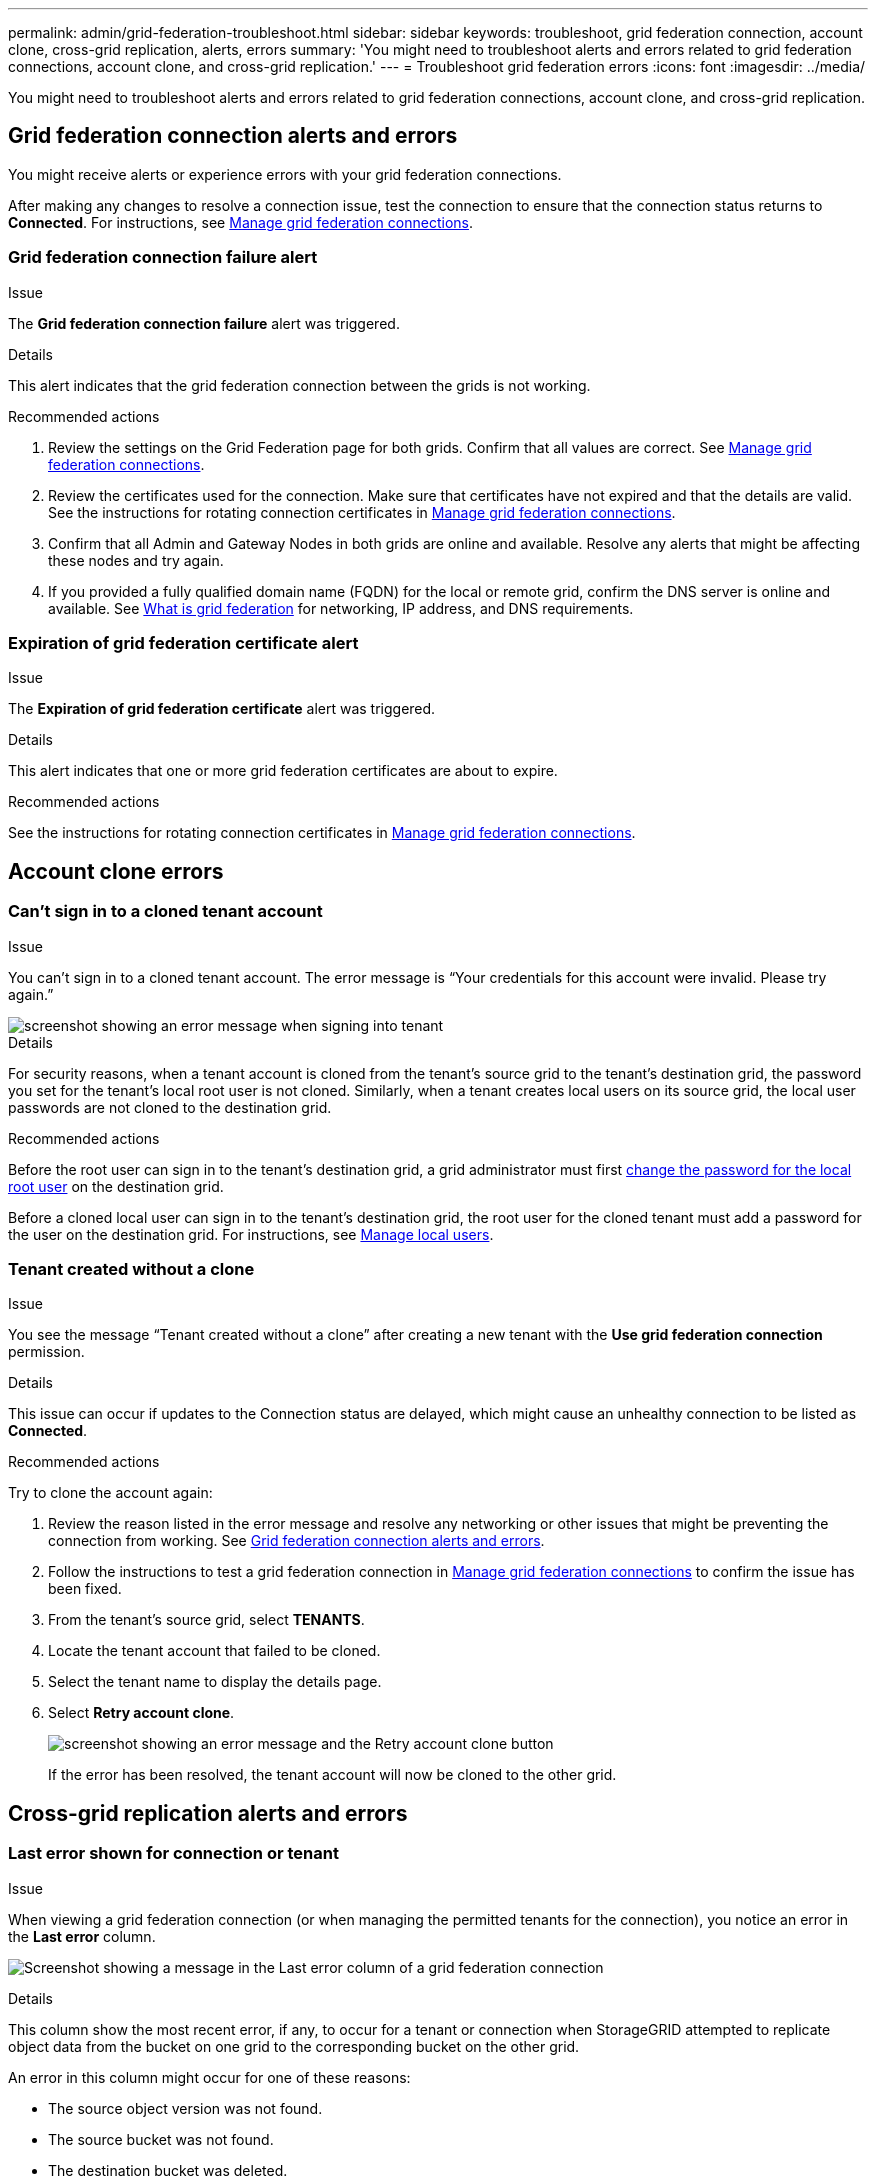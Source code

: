 ---
permalink: admin/grid-federation-troubleshoot.html
sidebar: sidebar
keywords: troubleshoot, grid federation connection, account clone, cross-grid replication, alerts, errors
summary: 'You might need to troubleshoot alerts and errors related to grid federation connections, account clone, and cross-grid replication.'
---
= Troubleshoot grid federation errors
:icons: font
:imagesdir: ../media/

[.lead]
You might need to troubleshoot alerts and errors related to grid federation connections, account clone, and cross-grid replication.

== [[grid-federation-errors]]Grid federation connection alerts and errors

You might receive alerts or experience errors with your grid federation connections.

After making any changes to resolve a connection issue, test the connection to ensure that the connection status returns to *Connected*. For instructions, see link:grid-federation-manage-connection.html[Manage grid federation connections].

=== Grid federation connection failure alert

.Issue
The *Grid federation connection failure* alert was triggered.

.Details
This alert indicates that the grid federation connection between the grids is not working.

.Recommended actions
. Review the settings on the Grid Federation page for both grids. Confirm that all values are correct. See link:grid-federation-manage-connection.html[Manage grid federation connections].

. Review the certificates used for the connection. Make sure that certificates have not expired and that the details are valid. See the instructions for rotating connection certificates in link:grid-federation-manage-connection.html[Manage grid federation connections].

. Confirm that all Admin and Gateway Nodes in both grids are online and available. Resolve any alerts that might be affecting these nodes and try again.

. If you provided a fully qualified domain name (FQDN) for the local or remote grid, confirm the DNS server is online and available. See link:grid-federation-overview.html[What is grid federation] for networking, IP address, and DNS requirements.

=== Expiration of grid federation certificate alert

.Issue
The *Expiration of grid federation certificate* alert was triggered.

.Details
This alert indicates that one or more grid federation certificates are about to expire. 

.Recommended actions
See the instructions for rotating connection certificates in link:grid-federation-manage-connection.html[Manage grid federation connections].


== Account clone errors

=== Can't sign in to a cloned tenant account

.Issue
You can't sign in to a cloned tenant account. The error message is "`Your credentials for this account were invalid. Please try again.`"

image::../media/grid-federation-tenant-account-credentials-invalid.png[screenshot showing an error message when signing into tenant]

.Details
For security reasons, when a tenant account is cloned from the tenant's source grid to the tenant's destination grid, the password you set for the tenant's local root user is not cloned. Similarly, when a tenant creates local users on its source grid, the local user passwords are not cloned to the destination grid.

.Recommended actions
Before the root user can sign in to the tenant's destination grid, a grid administrator must first link:changing-password-for-tenant-local-root-user.html[change the password for the local root user] on the destination grid.

Before a cloned local user can sign in to the tenant's destination grid, the root user for the cloned tenant must add a password for the user on the destination grid. For instructions, see link:../tenant/managing-local-users.html[Manage local users].

=== Tenant created without a clone

.Issue
You see the message "`Tenant created without a clone`" after creating a new tenant with the *Use grid federation connection* permission. 

.Details
This issue can occur if updates to the Connection status are delayed, which might cause an unhealthy connection to be listed as *Connected*.
 
.Recommended actions
Try to clone the account again:

. Review the reason listed in the error message and resolve any networking or other issues that might be preventing the connection from working. See <<grid-federation-errors,Grid federation connection alerts and errors>>.

. Follow the instructions to test a grid federation connection in link:grid-federation-manage-connection.html[Manage grid federation connections] to confirm the issue has been fixed.

. From the tenant's source grid, select *TENANTS*.

. Locate the tenant account that failed to be cloned.

. Select the tenant name to display the details page.

. Select *Retry account clone*.
+
image::../media/grid-federation-retry-account-clone.png[screenshot showing an error message and the Retry account clone button]
If the error has been resolved, the tenant account will now be cloned to the other grid.


== Cross-grid replication alerts and errors

=== Last error shown for connection or tenant

.Issue
When viewing a grid federation connection (or when managing the permitted tenants for the connection), you notice an error in the *Last error* column.

image:../media/grid-federation-last-error.png[Screenshot showing a message in the Last error column of a grid federation connection]

.Details
This column show the most recent error, if any, to occur for a tenant or connection when StorageGRID attempted to replicate object data from the bucket on one grid to the corresponding bucket on the other grid.

An error in this column might occur for one of these reasons:

* The source object version was not found.
* The source bucket was not found.
* The destination bucket was deleted.
* The destination bucket was re-created by a different account.	
* The destination bucket has versioning suspended.
* The destination bucket was re-created by same account but is now unversioned.

.Recommended action
If an error message appears in the *Last error* column, follow these steps:

. Review the text and perform any recommended actions.
. Select the connection or tenant account from the table.
. Select *Clear error*.
. Select *Yes* to clear the message and update the system's status.
. Ingest a new object into the bucket and confirm that the error message does not reappear.
+
NOTE: If the underlying issue still exists, the error will reappear when new objects are ingested.














=== Cross-grid replication permanent failure alert

.Issue
The *Cross-grid replication permanent failure* alert was triggered.

.Recommended actions
This alert indicates that tenant objects can't be replicated between the buckets on two grids for a reason that requires user intervention to resolve. This alert is typically caused by a change to either the source or the destination bucket. 

Follow these steps:

. Sign in to the grid where the alert was triggered.
. Go to *CONFIGURATION* > *System* > *Grid federation*, and locate the connection name listed in the alert.

. On the Permitted tenants tab, look at the *Last error* column to determine which tenant accounts have errors.

. To learn more about the failure, review the <<cross-grid-metrics,cross-grid replication metrics>>.

. For each affected tenant account:

.. Select the tenant name to display the tenant details page.
.. Confirm that the tenant has not exceeded its quota for this grid.
.. As required, increase the quota to allow new objects to be saved.

.. Repeat these steps for the corresponding tenant account on the other grid in the connection.
	
. For each affected tenant, sign in to Tenant Manager on both grids, so you can compare the list of buckets.

. For each bucket that has cross-grid replication enabled, confirm the following:

* There is a corresponding bucket for the same tenant on the other grid (must use the exact name). 
* Both buckets have object versioning enabled (versioning cannot be suspended on either grid).
* Both buckets have S3 Object Lock disabled. 
* Neither bucket is in the *Deleting objects: read-only* state.

. Confirm that the issue was resolved, you can review the cross-grid replication metrics or perform these steps:

.. Go back to the Grid Federation page.
.. Select the affected tenant, and select *Clear Error* in the *Last error* column.
+
The error message no longer appears. However, if the issue was not resolved (or if a different error is encountered), the error message will be shown in the *Last error* column after new objects are saved to one of the tenant's buckets.

.. Ingest new objects in to the bucket, and confirm that the error does not reappear. 
+
NOTE: It might take up to a day for the alert to clear after it is resolved.

.. Go xref:grid-federation-retry-failed-replication.adoc[Identify and retry failed replication operations] to identify any objects or delete markers that failed to be replicated to the other grid and to retry replication as needed.

=== Cross-grid replication resource unavailable alert

.Issue
The *Cross-grid replication resource unavailable* alert was triggered.

.Recommended actions
This alert indicates that cross-grid replication requests are pending because a resource is unavailable. For example, there might be a network error.

Follow these steps:

. Monitor the alert to see if the issue resolves on its own.

. If the issue persists, determine if either grid has a *Grid federation connection failure* alert for the same connection or an *Unable to communicate with node* alert for a node. This alert might be resolved when you resolve those alerts.

. To learn more about the failure, review the <<cross-grid-metrics,cross-grid replication metrics>>. 

. If you cannot resolve the alert, contact technical support.

Cross-grid replication will proceed as normal once the issue is resolved.

== [[cross-grid-metrics]]Use cross-grid replication metrics

You can use the Cross-Grid Replication dashboard in Grafana to view metrics about cross-grid replication operations on your grid.

. From the Grid Manager, go to *SUPPORT* > *Tools* > *Metrics*.
+
NOTE: The tools available on the Metrics page are intended for use by technical support. Some features and menu items within these tools are intentionally non-functional and are subject to change. See the list of xref:../monitor/commonly-used-prometheus-metrics.adoc[commonly used Prometheus metrics].

. In the Grafana section of the page, select *Cross Grid Replication*. 
+
For detailed instructions, see xref:../monitor/reviewing-support-metrics.adoc[Review support metrics].

. To retry replication of objects that failed to replicate, see xref:grid-federation-retry-failed-replication.adoc[Identify and retry failed replication operations].  


